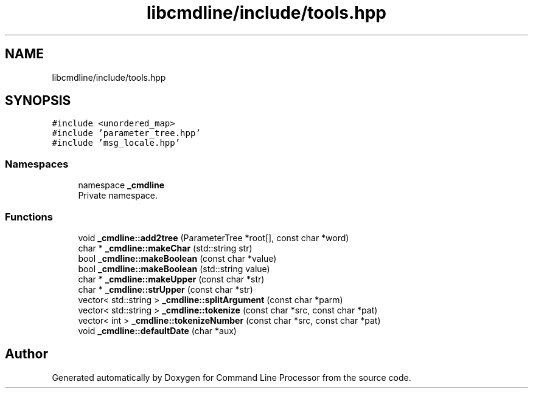 .TH "libcmdline/include/tools.hpp" 3 "Mon Nov 8 2021" "Version 0.2.3" "Command Line Processor" \" -*- nroff -*-
.ad l
.nh
.SH NAME
libcmdline/include/tools.hpp
.SH SYNOPSIS
.br
.PP
\fC#include <unordered_map>\fP
.br
\fC#include 'parameter_tree\&.hpp'\fP
.br
\fC#include 'msg_locale\&.hpp'\fP
.br

.SS "Namespaces"

.in +1c
.ti -1c
.RI "namespace \fB_cmdline\fP"
.br
.RI "Private namespace\&. "
.in -1c
.SS "Functions"

.in +1c
.ti -1c
.RI "void \fB_cmdline::add2tree\fP (ParameterTree *root[], const char *word)"
.br
.ti -1c
.RI "char * \fB_cmdline::makeChar\fP (std::string str)"
.br
.ti -1c
.RI "bool \fB_cmdline::makeBoolean\fP (const char *value)"
.br
.ti -1c
.RI "bool \fB_cmdline::makeBoolean\fP (std::string value)"
.br
.ti -1c
.RI "char * \fB_cmdline::makeUpper\fP (const char *str)"
.br
.ti -1c
.RI "char * \fB_cmdline::strUpper\fP (const char *str)"
.br
.ti -1c
.RI "vector< std::string > \fB_cmdline::splitArgument\fP (const char *parm)"
.br
.ti -1c
.RI "vector< std::string > \fB_cmdline::tokenize\fP (const char *src, const char *pat)"
.br
.ti -1c
.RI "vector< int > \fB_cmdline::tokenizeNumber\fP (const char *src, const char *pat)"
.br
.ti -1c
.RI "void \fB_cmdline::defaultDate\fP (char *aux)"
.br
.in -1c
.SH "Author"
.PP 
Generated automatically by Doxygen for Command Line Processor from the source code\&.
